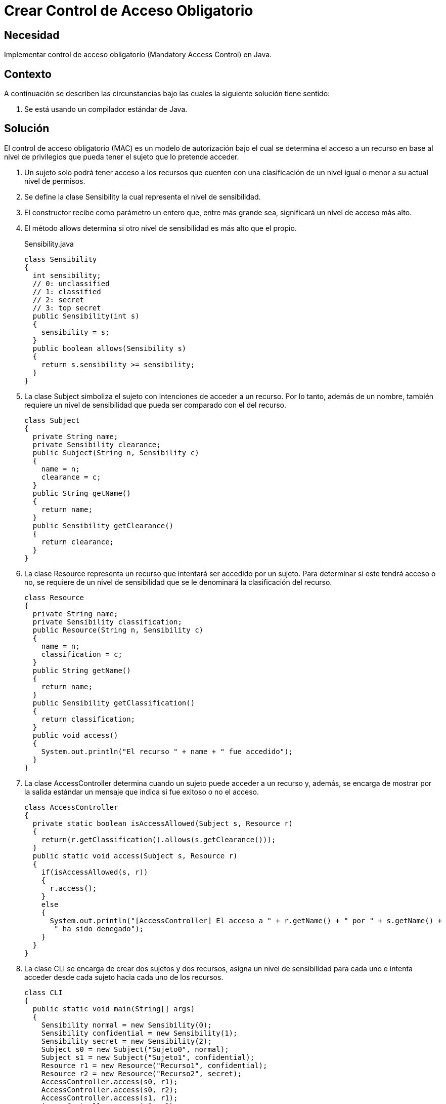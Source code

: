 :slug: products/defends/java/crear-control-obligatorio/
:category: java
:description: Nuestros ethical hackers explican como evitar vulnerabilidades de seguridad mediante la programacion segura en Java al implementar un control de acceso obligatorio. Éste tipo de control determina el acceso a un recurso basado en los privilegios del usuario que intenta acceder a él.
:keywords: Java, Seguridad, Control, Acceso, Obligatorio, Sensibilidad.
:defends: yes

= Crear Control de Acceso Obligatorio

== Necesidad

Implementar control de acceso obligatorio
(+Mandatory Access Control+) en +Java+.

== Contexto

A continuación se describen las circunstancias
bajo las cuales la siguiente solución tiene sentido:

. Se está usando un compilador estándar de +Java+.

== Solución

El control de acceso obligatorio (+MAC+) es un modelo de autorización
bajo el cual se determina el acceso a un recurso
en base al nivel de privilegios
que pueda tener el sujeto que lo pretende acceder.

. Un sujeto solo podrá tener acceso a los recursos
que cuenten con una clasificación de un nivel
igual o menor a su actual nivel de permisos.

. Se define la clase +Sensibility+
la cual representa el nivel de sensibilidad.

. El constructor recibe como parámetro un entero que,
entre más grande sea, significará un nivel de acceso más alto.

. El método +allows+ determina si otro nivel de sensibilidad
es más alto que el propio.
+
.Sensibility.java
[source, java, linenums]
----
class Sensibility
{
  int sensibility;
  // 0: unclassified
  // 1: classified
  // 2: secret
  // 3: top secret
  public Sensibility(int s)
  {
    sensibility = s;
  }
  public boolean allows(Sensibility s)
  {
    return s.sensibility >= sensibility;
  }
}
----

. La clase +Subject+ simboliza el sujeto
con intenciones de acceder a un recurso.
Por lo tanto, además de un nombre,
también requiere un nivel de sensibilidad
que pueda ser comparado con el del recurso.
+
[source, java, linenums]
----
class Subject
{
  private String name;
  private Sensibility clearance;
  public Subject(String n, Sensibility c)
  {
    name = n;
    clearance = c;
  }
  public String getName()
  {
    return name;
  }
  public Sensibility getClearance()
  {
    return clearance;
  }
}
----

. La clase +Resource+ representa un recurso
que intentará ser accedido por un sujeto.
Para determinar si este tendrá acceso o no,
se requiere de un nivel de sensibilidad
que se le denominará la clasificación del recurso.
+
[source, java, linenums]
----
class Resource
{
  private String name;
  private Sensibility classification;
  public Resource(String n, Sensibility c)
  {
    name = n;
    classification = c;
  }
  public String getName()
  {
    return name;
  }
  public Sensibility getClassification()
  {
    return classification;
  }
  public void access()
  {
    System.out.println("El recurso " + name + " fue accedido");
  }
}
----

. La clase +AccessController+ determina
cuando un sujeto puede acceder a un recurso y, además,
se encarga de mostrar por la salida estándar
un mensaje que indica si fue exitoso o no el acceso.
+
[source, java, linenums]
----
class AccessController
{
  private static boolean isAccessAllowed(Subject s, Resource r)
  {
    return(r.getClassification().allows(s.getClearance()));
  }
  public static void access(Subject s, Resource r)
  {
    if(isAccessAllowed(s, r))
    {
      r.access();
    }
    else
    {
      System.out.println("[AccessController] El acceso a " + r.getName() + " por " + s.getName() +
       " ha sido denegado");
    }
  }
}
----

. La clase +CLI+ se encarga de crear dos sujetos y dos recursos,
asigna un nivel de sensibilidad para cada uno
e intenta acceder desde cada sujeto hacia cada uno de los recursos.
+
[source, java, linenums]
----
class CLI
{
  public static void main(String[] args)
  {
    Sensibility normal = new Sensibility(0);
    Sensibility confidential = new Sensibility(1);
    Sensibility secret = new Sensibility(2);
    Subject s0 = new Subject("Sujeto0", normal);
    Subject s1 = new Subject("Sujeto1", confidential);
    Resource r1 = new Resource("Recurso1", confidential);
    Resource r2 = new Resource("Recurso2", secret);
    AccessController.access(s0, r1);
    AccessController.access(s0, r2);
    AccessController.access(s1, r1);
    AccessController.access(s1, r2);
  }
}
----

. Al compilar y ejecutar, se aprecia que únicamente el +Sujeto 1+
pudo acceder al +Recurso 1+,
dado que ambos tenían un nivel de sensibilidad de +confidential+.
+
[source, shell, linenums]
----
% javac CLI.java
% java CLI

[AccessController] El acceso a Recurso1 por Sujeto1 ha sido denegado
[AccessController] El acceso a Recurso2 por Sujeto1 ha sido denegado
El recurso Recurso1 fue accedido
[AccessController] El acceso a Recurso2 por Sujeto2 ha sido denegado
----

. En el acceso del +sujeto 1+ es valido
porque el nivel +normal+ era inferior a +confidential+ y +secret+.

. En el caso del +sujeto 2+, el acceso es fallido
porque el nivel +confidential+ era inferior a +secret+.

== Descargas

Puedes descargar el código fuente
pulsando en el siguiente enlace:

[button]#link:src/sensibility.java[Sensibility.java]#
Clase Sensibility.

[button]#link:src/subject.java[Subject.java]#
Clase Subject.

[button]#link:src/resource.java[Resource.java]#
Clase Resource.

[button]#link:src/accesscontroller.java[AccessController.java]#
Clase AccessController.

[button]#link:src/cli.java[CLI.java]#
Clase CLI.

== Referencias

. [[r1]] link:https://en.wikipedia.org/wiki/Mandatory_access_control[Mandatory access control]
. [[r2]] link:http://ieeexplore.ieee.org/abstract/document/6913208/?reload=true[Security Enhanced Java: Mandatory Access Control
for the Java Virtual Machine]
. [[r3]] REQ.0171: El sistema debe restringir el acceso a objetos del sistema
que tengan contenido sensible.
Solo permitirá acceso a usuarios autorizados.

